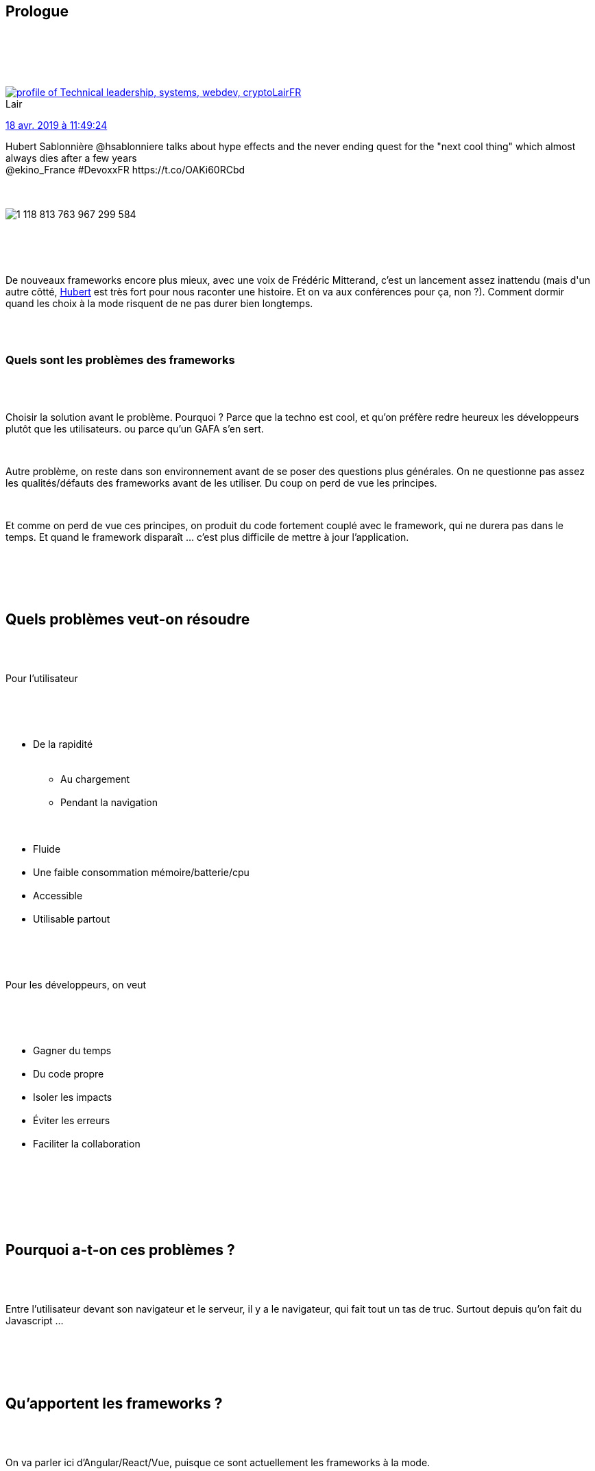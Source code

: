 :jbake-type: post
:jbake-status: published
:jbake-title: Devoxxfr - le web et ses frameworks
:jbake-tags: devoxx,framework,javascript,standard,web,_mois_avr.,_année_2019
:jbake-date: 2019-04-19
:jbake-depth: ../../../../
:jbake-uri: wordpress/2019/04/19/devoxxfr-le-web-et-ses-frameworks.adoc
:jbake-excerpt: 
:jbake-source: https://riduidel.wordpress.com/2019/04/19/devoxxfr-le-web-et-ses-frameworks/
:jbake-style: wordpress

++++
<p>
<div class="sect1 data-line-3">
<br/>
<h2 id="trueprologue">Prologue</h2>
<br/>
<div class="sectionbody">
<br/>
<div class="paragraph data-line-4">
</p>
<p>
<div class='twitter'>
<br/>
<span class="twitter_status">
</p>
<p>
<span class="author">
</p>
<p>
<a href="http://twitter.com/LairFR" class="screenName"><img src="http://pbs.twimg.com/profile_images/1293487489005563905/pc7MnFn3_mini.jpg" alt="profile of Technical leadership, systems, webdev, crypto"/>LairFR</a>
<br/>
<span class="name">Lair</span>
</p>
<p>
</span>
</p>
<p>
<a href="https://twitter.com/LairFR/status/1 118 813 773 945 606 149" class="date">18 avr. 2019 à 11:49:24</a>
</p>
<p>
<span class="content">
</p>
<p>
<span class="text">Hubert Sablonnière @hsablonniere talks about hype effects and the never ending quest for the "next cool thing" which almost always dies after a few years
<br/>
@ekino_France #DevoxxFR https://t.co/OAKi60RCbd</span>
</p>
<p>
<span class="medias">
<br/>
<span class="media media-photo">
<br/>
<img src="http://pbs.twimg.com/media/D4bTMMsWsAAU-ds.jpg" alt="1 118 813 763 967 299 584"/>
<br/>
</span>
<br/>
</span>
</p>
<p>
</span>
</p>
<p>
<span class="twitter_status_end"/>
<br/>
</span>
<br/>
</div>
</p>
<p>
De nouveaux frameworks encore plus mieux, avec une voix de Frédéric Mitterand, c’est un lancement assez inattendu (mais d'un autre côtté, <a href="https://twitter.com/hsablonniere">Hubert</a> est très fort pour nous raconter une histoire. Et on va aux conférences pour ça, non ?). Comment dormir quand les choix à la mode risquent de ne pas durer bien longtemps.
</p>
<p>
</div>
<br/>
<div class="paragraph data-line-7">
<br/>
<h3>Quels sont les problèmes des frameworks</h3>
<br/>
</div>
<br/>
<div class="paragraph data-line-9">
</p>
<p>
Choisir la solution avant le problème. Pourquoi ? Parce que la techno est cool, et qu’on préfère redre heureux les développeurs plutôt que les utilisateurs. ou parce qu’un GAFA s’en sert.
</p>
<p>
</div>
<br/>
<div class="paragraph data-line-12">
</p>
<p>
Autre problème, on reste dans son environnement avant de se poser des questions plus générales. On ne questionne pas assez les qualités/défauts des frameworks avant de les utiliser. Du coup on perd de vue les principes.
</p>
<p>
</div>
<br/>
<div class="paragraph data-line-15">
</p>
<p>
Et comme on perd de vue ces principes, on produit du code fortement couplé avec le framework, qui ne durera pas dans le temps. Et quand le framework disparaît …​ c’est plus difficile de mettre à jour l’application.
</p>
<p>
</div>
<br/>
</div>
<br/>
</div>
<br/>
<div class="sect1 data-line-18">
<br/>
<h2 id="truequels_probl_mes_veut_on_r_soudre">Quels problèmes veut-on résoudre</h2>
<br/>
<div class="sectionbody">
<br/>
<div class="paragraph data-line-20">
</p>
<p>
Pour l’utilisateur
</p>
<p>
</div>
<br/>
<div class="ulist data-line-22">
<br/>
<ul>
<br/>
<li>De la rapidité
<br/>
<div class="ulist data-line-23">
<br/>
<ul>
<br/>
<li>Au chargement</li>
<br/>
<li>Pendant la navigation</li>
<br/>
</ul>
<br/>
</div></li>
<br/>
<li>Fluide</li>
<br/>
<li>Une faible consommation mémoire/batterie/cpu</li>
<br/>
<li>Accessible</li>
<br/>
<li>Utilisable partout</li>
<br/>
</ul>
<br/>
</div>
<br/>
<div class="paragraph data-line-30">
</p>
<p>
Pour les développeurs, on veut
</p>
<p>
</div>
<br/>
<div class="ulist data-line-32">
<br/>
<ul>
<br/>
<li>Gagner du temps</li>
<br/>
<li>Du code propre</li>
<br/>
<li>Isoler les impacts</li>
<br/>
<li>Éviter les erreurs</li>
<br/>
<li>Faciliter la collaboration</li>
<br/>
</ul>
<br/>
</div>
<br/>
</div>
<br/>
</div>
<br/>
<div class="sect1 data-line-38">
<br/>
<h2 id="truepourquoi_a_t_on_ces_probl_mes">Pourquoi a-t-on ces problèmes ?</h2>
<br/>
<div class="sectionbody">
<br/>
<div class="paragraph data-line-40">
</p>
<p>
Entre l’utilisateur devant son navigateur et le serveur, il y a le navigateur, qui fait tout un tas de truc. Surtout depuis qu’on fait du Javascript …​
</p>
<p>
</div>
<br/>
</div>
<br/>
</div>
<br/>
<div class="sect1 data-line-42">
<br/>
<h2 id="truequ_apportent_les_frameworks">Qu’apportent les frameworks ?</h2>
<br/>
<div class="sectionbody">
<br/>
<div class="paragraph data-line-44">
</p>
<p>
On va parler ici d’Angular/React/Vue, puisque ce sont actuellement les frameworks à la mode.
</p>
<p>
</div>
<br/>
<div class="paragraph data-line-46">
</p>
<p>
Avant tout, un système de composants, qui facilitent la vie. Ca résout des problèmes pour les devs : le code est propre, les impacts sont limités.
</p>
<p>
</div>
<br/>
<div class="paragraph data-line-48">
</p>
<p>
On trouve également le templating, qui facilite également bien la vie aux développeurs.Ou encore la gestion des CSS, ce qui encore une fois permet de bien isoler les impacts.La manipulation du DOM correspond à un objectif pour l’utilisateur, puisque ça rend l’application fluide, plus performante, et accessible. Ca aide aussi le développeur à avoir un modèle de pensée simple. Tout comme le server-side rendering, qui accélère le premier rendu. Ou le routeur (qui permet l'écriture de PWA).
</p>
<p>
</div>
<br/>
<div class="paragraph data-line-54">
</p>
<p>
Donc les frameworks apportent effectivement plein de choses.
</p>
<p>
</div>
<br/>
</div>
<br/>
</div>
<br/>
<div class="sect1 data-line-56">
<br/>
<h2 id="truequ_apportent_les_standards">Qu’apportent les standards</h2>
<br/>
<div class="sectionbody">
<br/>
<div class="paragraph data-line-58">
</p>
<p>
Si les frameworks apportent des éléments, ces éléments ont tendance à être intégrés, après un certain temps, dans les standards. Et à ce moment-là, les frameworks restent pour le sucre syntaxique et les cas limite.
</p>
<p>
</div>
<br/>
<div class="paragraph data-line-60">
</p>
<p>
Dans les standards intéressants, il y a évidement les web components, qui apportent beaucoup (mais ne remplaceront pas les frameworks actuels). Dans les web components, on peut créer des éléments custom, et c’est cool. Ce qui est encore plus cool, c’est de pouvoir interagir avec cet élément à travers les attributs, les méthodes, et les événements qu’on peut envoyer au reste de la page. Ces éléments custom ont quand même des limites pénibles : on ne peut pas customizer les éléments Safari, il n’y a pas de data-binding sur les propriétés, il n’y a pas de hot reload. Heureusement, ça avance …​
</p>
<p>
</div>
<br/>
<div class="paragraph data-line-63">
</p>
<p>
Les web components fournissent aussi un shadow DOM (qui n’a <strong>rien à voir</strong> avec le virtual DOM de React). Ici, on cherche à isoler le composant du CSS externe. Par contre, on ne fera pas de server side rendering, là aussi, ça avance …​
</p>
<p>
</div>
<br/>
<div class="paragraph data-line-65">
</p>
<p>
On peut aussi créer des templates, mais ça n’est pas vraiment significatif.
</p>
<p>
</div>
<br/>
</div>
<br/>
</div>
<br/>
<div class="sect1 data-line-67">
<br/>
<h2 id="trueun_exemple">Un exemple</h2>
<br/>
<div class="sectionbody">
<br/>
<div class="paragraph data-line-69">
</p>
<p>
Pour finir, Hubert nous présente ce que fait CleverCloud actuellement pour refondre certains éléments de leur console. Ils utilisent une conception top-down et un développement bottom-up. Mais surtout, ils utilisent <a href="https://github.com/storybooks/storybook">Storybook</a> qui permet de développer <strong>et</strong> documenter du développement dans le navigateur. Et franchement, cet outil, si je l’avais eu quand je développais des interfaces …​. j’aurais été <strong>très</strong> content.
</p>
<p>
</div>
<br/>
<div class="paragraph data-line-72">
</p>
<p>
Pour conclure, Hubert nous encourage à nous demander quels sont les éléments globaux de l’application, et d’essayer de réduire l’adhérence vis-à-vis de ces éléments globaux. Mais également de faire en sorte que les choix de développement aient un impact limité (ce qui ressemble à la définition des décisions architecturales).
</p>
<p>
</div>
<br/>
</div>
<br/>
</div>
<br/>
<div class="sect1 data-line-74">
<br/>
<h2 id="trueconclusion">Conclusion</h2>
<br/>
<div class="sectionbody">
<br/>
<div class="paragraph data-line-76">
</p>
<p>
Ca me rappelle vraiment, mais alors vraiment, la <a href="https://github.com/Riduidel/conferences/blob/master/histoire-des-modes/src/slides/asciidoc/index.adoc">présentation</a> que j’ai fait au technozaure, même si Hubert a bien plus de talent que moi. Et qu’il applique bien plus finement son programme. Et qu’il raconte bien mieux. Le développement, c'est résoudre les problèmes des utilisateurs avant tout, faire des choix techniques en limitant leurs impacts.
</p>
<p>
</div>
<br/>
</div>
<br/>
</div>
</p>
<p>
<div class='twitter'>
<br/>
<span class="twitter_status">
</p>
<p>
<span class="author">
</p>
<p>
<a href="http://twitter.com/ptibulle" class="screenName"><img src="http://pbs.twimg.com/profile_images/441518681034461184/8Uve80s__mini.jpeg" alt="profile of #jobcrafter #devmobile #gdg_nantes_android #sketchnote CTO Ikobox"/>ptibulle</a>
<br/>
<span class="name">Pierre TIBULLE</span>
</p>
<p>
</span>
</p>
<p>
<a href="https://twitter.com/ptibulle/status/1 118 825 207 861 579 777" class="date">18 avr. 2019 à 12:34:50</a>
</p>
<p>
<span class="content">
</p>
<p>
<span class="text">Frameworks déconstruire pour reconstruire par @hsablonniere à #DevoxxFr en #sketchnote https://t.co/ixeQ6DR4yg</span>
</p>
<p>
<span class="medias">
<br/>
<span class="media media-photo">
<br/>
<img src="http://pbs.twimg.com/media/D4bdlrSWwAAo6z_.jpg" alt="1 118 825 196 792 758 272"/>
<br/>
</span>
<br/>
</span>
</p>
<p>
</span>
</p>
<p>
<span class="twitter_status_end"/>
<br/>
</span>
<br/>
</div>
</p>
++++